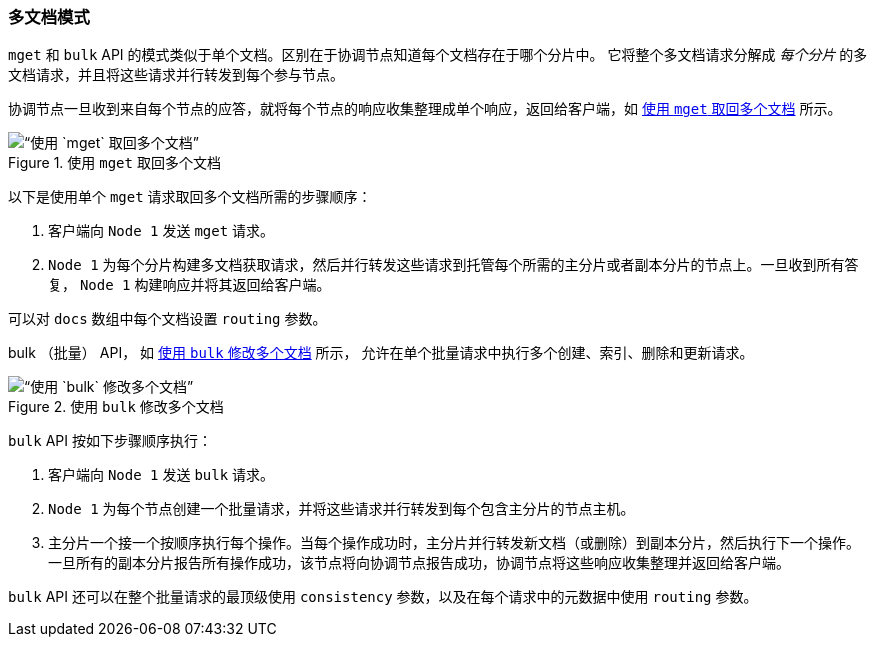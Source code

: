 [[distrib-multi-doc]]
=== 多文档模式

`mget` 和 `bulk` API 的((("mget (multi-get) API", "retrieving multiple documents, process of")))((("documents", "retrieving multiple with mget")))模式类似于单个文档。区别在于协调节点知道每个文档存在于哪个分片中。
它将整个多文档请求分解成 _每个分片_ 的多文档请求，并且将这些请求并行转发到每个参与节点。

协调节点一旦收到来自每个节点的应答，就将每个节点的响应收集整理成单个响应，返回给客户端，如 <<img-distrib-mget>> 所示。

[[img-distrib-mget]]
.使用 `mget` 取回多个文档
image::images/elas_0405.png[“使用 `mget` 取回多个文档”]

以下是使用单个 `mget` 请求取回多个文档所需的步骤顺序：

1. 客户端向 `Node 1` 发送 `mget` 请求。

2. `Node 1` 为每个分片构建多文档获取请求，然后并行转发这些请求到托管每个所需的主分片或者副本分片的节点上。一旦收到所有答复， `Node 1` 构建响应并将其返回给客户端。

可以对 `docs` 数组中每个文档设置 `routing` ((("routing parameter")))参数。

bulk （批量） API， 如 <<img-distrib-bulk>> 所示， 允许在单个批量请求中执行多个创建、索引、删除和更新请求。

[[img-distrib-bulk]]
.使用 `bulk` 修改多个文档
image::images/elas_0406.png[“使用 `bulk` 修改多个文档”]

`bulk` API((("bulk API", "multiple document changes with")))((("documents", "multiple changes with bulk"))) 按如下步骤顺序执行：

1. 客户端向 `Node 1` 发送 `bulk` 请求。

2. `Node 1` 为每个节点创建一个批量请求，并将这些请求并行转发到每个包含主分片的节点主机。

3. 主分片一个接一个按顺序执行每个操作。当每个操作成功时，主分片并行转发新文档（或删除）到副本分片，然后执行下一个操作。
      一旦所有的副本分片报告所有操作成功，该节点将向协调节点报告成功，协调节点将这些响应收集整理并返回给客户端。

`bulk` API 还可以在整个批量请求的最顶级使用 `consistency` 参数，以及在每个请求中的元数据中使用 `routing` 参数。
